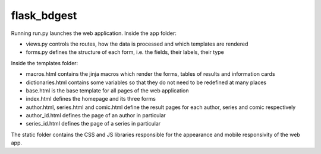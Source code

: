 flask_bdgest
============

Running run.py launches the web application. Inside the app folder:

- views.py controls the routes, how the data is processed and which templates are rendered
- forms.py defines the structure of each form, i.e. the fields, their labels, their type

Inside the templates folder:

- macros.html contains the jinja macros which render the forms, tables of results and information cards
- dictionaries.html contains some variables so that they do not need to be redefined at many places
- base.html is the base template for all pages of the web application
- index.html defines the homepage and its three forms
- author.html, series.html and comic.html define the result pages for each author, series and comic respectively
- author_id.html defines the page of an author in particular
- series_id.html defines the page of a series in particular

The static folder contains the CSS and JS libraries responsible for the appearance and mobile responsivity of the web app.
